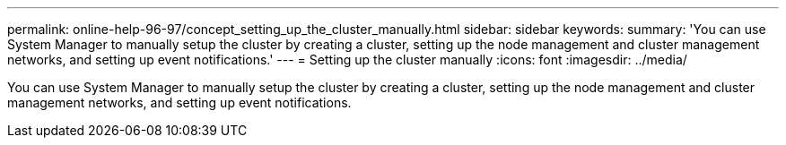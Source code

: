---
permalink: online-help-96-97/concept_setting_up_the_cluster_manually.html
sidebar: sidebar
keywords: 
summary: 'You can use System Manager to manually setup the cluster by creating a cluster, setting up the node management and cluster management networks, and setting up event notifications.'
---
= Setting up the cluster manually
:icons: font
:imagesdir: ../media/

[.lead]
You can use System Manager to manually setup the cluster by creating a cluster, setting up the node management and cluster management networks, and setting up event notifications.
